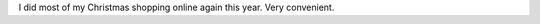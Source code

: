 .. title: Christmas shopping online in 2011
.. slug: christmas-shopping-online-2011
.. date: 2011-12-20 00:00:00 UTC-05:00
.. tags: timewarp
.. category: 
.. link: 
.. description: 
.. type: text


I did most of my Christmas shopping online again this year.  Very
convenient.
